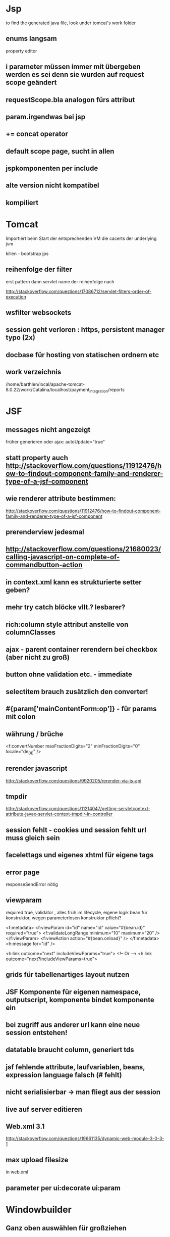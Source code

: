 * Jsp
to find the generated java file, look under tomcat's work folder 

** enums langsam
property editor
** i parameter müssen immer mit übergeben werden es sei denn sie wurden auf request scope geändert
** requestScope.bla analogon fürs attribut
** param.irgendwas bei jsp
** += concat operator
** default scope page, sucht in allen
** jspkomponenten per include
** alte version nicht kompatibel
** kompiliert
* Tomcat
Importiert beim Start der entsprechenden VM die cacerts der underlying jvm

killen - bootstrap jps 

** reihenfolge der filter
erst pattern 
dann servlet name
der reihenfolge nach

http://stackoverflow.com/questions/17086712/servlet-filters-order-of-execution
** wsfilter websockets
** session geht verloren : https, persistent manager typo (2x)
** docbase für hosting von statischen ordnern etc
** work verzeichnis
/home/barthlen/local/apache-tomcat-8.0.22/work/Catalina/localhost/payment_integration/reports
* JSF
** messages nicht angezeigt
früher generieren oder
ajax: autoUpdate="true"
** statt property auch http://stackoverflow.com/questions/11912476/how-to-findout-component-family-and-renderer-type-of-a-jsf-component
** wie renderer attribute bestimmen:
http://stackoverflow.com/questions/11912476/how-to-findout-component-family-and-renderer-type-of-a-jsf-component
** prerenderview jedesmal
** http://stackoverflow.com/questions/21680023/calling-javascript-on-complete-of-commandbutton-action
** in context.xml kann es strukturierte setter geben? 
** mehr try catch blöcke vllt.? lesbarer?
** rich:column style attribut anstelle von columnClasses
** ajax - parent container rerendern bei checkbox (aber nicht zu groß)
** button ohne validation etc. - immediate
** selectitem brauch zusätzlich den converter!

** #{param['mainContentForm:op']} - für params mit colon
** währung / brüche
<f:convertNumber maxFractionDigits="2" minFractionDigits="0" locale="de_DE" />

** rerender javascript
http://stackoverflow.com/questions/9920205/rerender-via-js-api
** tmpdir
http://stackoverflow.com/questions/11214047/getting-servletcontext-attribute-javax-servlet-context-tmpdir-in-controller
** session fehlt - cookies und session fehlt url muss gleich sein
** facelettags und eigenes xhtml für eigene tags
** error page
responseSendError nötig
** viewparam 
required true, validator , alles früh im lifecycle, eigene logik bean für konstruktor, wegen parameterlosen konstruktor pflicht?

<f:metadata>
    <f:viewParam id="id" name="id" value="#{bean.id}" required="true">
        <f:validateLongRange minimum="10" maximum="20" />
    </f:viewParam>
    <f:viewAction action="#{bean.onload}" />
</f:metadata>
<h:message for="id" />

<h:link outcome="next" includeViewParams="true">
<!-- Or -->
<h:link outcome="next?includeViewParams=true">

** grids für tabellenartiges layout nutzen
** JSF Komponente für eigenen namespace, outputscript, komponente bindet komponente ein
** bei zugriff aus anderer url kann eine neue session entstehen!
** datatable braucht column, generiert tds
** jsf fehlende attribute, laufvariablen, beans, expression language falsch (# fehlt)
** nicht serialisierbar -> man fliegt aus der session
** live auf server editieren
** Web.xml 3.1
http://stackoverflow.com/questions/19661135/dynamic-web-module-3-0-3-1
** max upload filesize
in web.xml
** parameter per ui:decorate ui:param
* Windowbuilder
** Ganz oben auswählen für großziehen
* Hibernate
** besser kein merge bei hibernate requests
** alias bei sql restriction
Restrictions.sqlRestriction("{alias}
** joined path für eagerness (allerdings schlecht für collections)
** subquery criteria builder
TypedQuery<Integer> q = getEntityManager().createQuery(cSub);
            List<Integer> resultList = q.getResultList(); 
** metamodel geändert
persistence.xml ändern für metamodel

** keine falschen klammern in jpql!!
** hibernate lazy blob funzt nit (nur postgres)

** flush callt getters
** parent property
cascade set null
** onetoonelazy geht nicht immer (man muss lazytoone nutzen oder listen oder umbiegen - id ist auf anderer seite)
** konstruktor
** getOptional
** schema generierung
http://techblog.bozho.net/how-to-generate-a-schema-creation-script-with-hibernate-4-jpa-and-maven/
** jql
listenparameter bei in muss mit () umschlossen werden
** Session, Connection, ReadCommitted
 Session session = (Session) em.getDelegate();
        session.doWork(new Work() {
            @Override
            public void execute(Connection connection) throws SQLException {
                LOG.error("Transaction isolation level is {}", Environment.isolationLevelToString(connection.getTransactionIsolation()));
            }
        }); 

  &amp;sessionVariables=tx_isolation='read-committed'
** automatisch metamodels erstellen
Eclipse's JPA 2.0 support through Dali (which is included in "Eclipse IDE for JEE Developers") has its own metamodel generator integrated with Eclipse.

Select your project in the Package Explorer
Go to Properties -> JPA dialog
Select source folder from Canonical metamodel (JPA 2.0) group
Click Apply button to generate metamodel classes in the selected source folder
** annotate fields, use optional in getters maybe
** keine automatischen joins hibernate
Grund: nicht alle gejointen objekte sind sichtbar! berechtigungen
** generate db
hibernate from and to database - http://stackoverflow.com/questions/306806/hibernate-automatically-creating-updating-the-db-tables-based-on-entity-classes

** from uml
http://www.visual-paradigm.com/solution/eclipseuml/
https://code.google.com/a/eclipselabs.org/p/hiberobjects/
** log debug for meta
** key in list
from.get(Entity_.key)
						.in(keys)
** many to many 
evtl. min embedded id und so
siehe auch matc ids
bzw. mainD
** final methods are evil
  proxy does not do it correctly
** joined paths
** immutable annotation
** clear der listen wg. persistent bag
* MigLayout
** Komponente zum wachsen sollte selbst growx setzen!
** allgemein
		MigLayout layout = (MigLayout) extendedSearchArea.getLayout();

		Map<java.awt.Component, Object> constraintMap = layout
				.getConstraintMap();

		layout.invalidateLayout(extendedSearchArea);
		extendedSearchArea.setLayout(new MigLayout("insets 5",
				"[::100px,grow][grow][grow][grow]",
				"[28px,grow][28px][28px][28px][28px]"));

		java.awt.Component[] allComps = extendedSearchArea.getComponents();
		extendedSearchArea.removeAll();
		for (java.awt.Component c : allComps) {
			// if (condition_to_insert) {
			// extendedSearchArea.add(insertComponent, new CC());
			// }
			extendedSearchArea.add(c, constraintMap.get(c));

		}
* SynchronizedMap
** eine solche stellt nicht iteration sicher, nur add was wegen speichervergrößerung nicht atomar sein kann
** Phx cache?
* Eclipse
** working set statt workspace

** eclipse - minus collabiert
** http://stackoverflow.com/questions/10623805/how-to-use-nonnullbydefault-on-a-package
** source not found -> hinzufügen und abbrechen
** build
buildauto funzt nit, in properties nachgucken wg. java version

** home setup
java, jst in eclipse nachinstallieren, maven download sources
** null annotationen
** quicksearch im toolbar
** toolbar customizen
** use xml editor (context menu for validation possibly)
** eclipse mars commits not showing filenames
export SWT_GTK3=0 in the launcher (run in terminal)
** build-probleme/seltsame exceptions - projekte auf fehler überprüfen, insbesondere abhängige projekte
** control shift l - list of shortcuts
** pmd
** eclipse tip of day
** checkstyle
** Für wiederkehrendes templates nutzen, auch kurzfristig
** organize imports anders
http://blog.vogella.com/2009/04/01/eclipse-organize-imports-filter/
** todos nur im aktuellen projekt
view -> tasks -> configure content -> current project
** customize filesearch!
** Go to last edit in file: Uhm, as in, undo and then redo. That is, press Ctrl + Z, and then Ctrl + Y.
** grep plugin LOG.debug("Markus");
** npe repo
** style
** shortcuts
expand C-s-e
collapse C-s-l
outline C-o
* Jasper
** pattern bei geld in jasper reports
** outline für detail, gruppe, variable
** subreports eliminieren nach möglichkeit (detailband)
** evaluationtime sehr wichtig, bei variablen ist also nicht nur resetgroup wichtig
** print when overflows, reset type none
** Gruppieren statt Unterbericht, aber Reihenfolge der Aufträge / nach Kunden sortiert
** Unterbericht für Teile eines Berichts ok
** Umgekehrt wenn man Gruppiert müsste die Reihefolge der Aufträge und Kunden eines Teils stimmen
** Unter Scrollbar klicken und selektieren und ziehen für unterberichte
** Auch tab, links 1 oder 2mal klicken von scrollbar, subbericht in subbericht
* Java
** für reflection auch gut
propertyutils
** reflection
Introspector cachet
** generics top down auflösen, nicht bottom up! Sonst hat man unnötigen Parameter
** resteasy
Certificate for <buergerservice.ionas.de> doesn't match any of the subject alternative names: [www.rlp-buergerservice.de, rlp-buergerservice.de]
resteasy anders starten
** query parameter
http://stackoverflow.com/questions/26177749/how-can-i-append-an-query-parameter-to-an-existing-url
** exceptions statt optional
** jvm out of memory debugging
-XX:+HeapDumpOnOutOfMemoryError

** format - zu beachten, das pattern ist IMMER ENGLISCH

** patriciatrie - commons collections
** file
java - file constructor für unterdatei

** numberformat
NumberFormat nf = NumberFormat.getNumberInstance(Locale.GERMAN);
        nf.setGroupingUsed(true);
        nf.setMinimumFractionDigits(2);
        nf.setMaximumFractionDigits(2);
            //return "€ " + nf.format(value); 

** java lernen
jenkins
Hibernate-Buch
Checkstyle/PMD
Fernuni Hagen skript
Javascript
Java8 buch
selenium
eclipse einstellungen
scala java
save actions
funprog hagen (constraints vielleicht mit objektmethoden lösbar?)
berkley db (key values)
aspektj (siehe unten)
pragprog/clean coder
continuation passing style / consumer (several)
private getter/setter hibernate 
erlang? (stateless programming)
extreme programming
mehr asynchron (wenn die gui das verlangt)
xtext/dsl (nur bei sehr viel dsl anwendung sinnvoll)
code generators (nur bei externen schnittstellen wsdl->java, sql->java bzw. wenn man nie das artefakt verändert, was selten vorkommt)
uni pdfs
javascript
continuos deployment
mythical man month
** konstruktoren
** null annotationen
** arrays.aslist
** cdi <> spring <> jsf injection
** java alternative zu objekten - objekt mit clojure map als wrapper mit gettern/settern
** wrap clojure's persistent collections?
** Data oriented Programming - mehr Klassen definieren2
** java dsl (mit objekten coden) - vorteil: reifikation, man behält typen zur laufzeit!
** Das Problem bei Java ist nicht Java, sondern die Bibliotheken (Swing, Hibernate, Spring und der Umgang mit diesen). 
** Statt methoden funktionen als properties?, oder besser Implementation von Funktion mit toString des Namens, bzw. funktioniert alles nicht
** Schnell listen erzeugen - guava oder Stream.of("1","2")
** Branching mit Optional und orelse orelseget
** Checkstyle nutzen, damit methoden kurz sind
** Checker für mehr code analysis
** jooq safer sql
** chronon - reverse debugging
** Java tuples
** Guava - best tips
**** Cache builder
**** Multimaps
**** Collections - create maps fast 
**** Charmatcher
**** FirstNonNull
**** Multimaps.index
** vererbung und equals ist tricky bei gemischten collections
    zumindest wenn unterschiedliche klassen equal sein können
** keine mutable fields bei hashcode (sondern id?), da sich wenn sich das feld ändert, der hashcode ändert, der aber nicht neu berechnet wird nach add?
** nimmt nicht den exakten typ bei overloading sondern den den es aktuell kennt
** private : erlaubt auch schwesterobjekten zugriff
** protected : nur auf klassenebene
** Eclipse: watchpoint oder variables für variablenüberwachung
** Higher order functions mit functional interfaces
** Spring
**** Line number fehlt
**** Proxies
**** Zuviele Klassen
** volatile = synchronized auf variablen
** clojure datenstrukturen
https://github.com/krukow/clj-ds
** warum kein konstruktor bei hibernate
beans müssen sich kennen
** java.lang.IllegalStateException: Application was not properly initialized at startup, could not find Factory: javax.faces.context.FacesContextFactory 
Tomcat Eclipse config: versehentliche einstellung: serve + publish
** classnotfound
projekt schließen, common component auf head setzen

auch möglich:
static block fehler
** ssl
javax net debug für ssl debug
** oo trivialisiert kopieren
** mehrere equals implementationen?
** javadoc
@link...
** naturalComparator!
** Iterate over map
Zuerst map.entrySet für autocompletion
** Java installieren
*** cp -r jdk1.8.0_45 /usr/lib/jvm   
*** rm /usr/lib/jvm/jdk1.8.0
*** cd /usr/lib/jvm
*** ln -s jdk1.8.0_45 jdk1.8.0   
* Groovy
metaobject protocol
multimethods

* Spring
** spring webflow
hat flowscope
** Classnotfound
org.springframework.beans.factory.CannotLoadBeanClassException: Cannot find class - .classpath geändert

** Zeilennummer fehlt
** Spring Roo/Grails/Yesod
** JTATransactionManager bei mehreren Datenquellen, nur nicht mit Tomcat!
http://stackoverflow.com/questions/1961566/how-to-configure-transaction-management-for-working-with-2-different-db-in-spring

Ebenso
http://stackoverflow.com/questions/22447791/spring-transaction-management-to-work-with-multiple-data-sources

http://forum.spring.io/forum/spring-projects/data/78645-jtatransactionmanager-not-rolling-back-the-data

https://docs.jboss.org/hibernate/shards/3.0/reference/en/html_single/
* Swing
** ganz wichtig - invokelater bei concurrency und ähnlichem
** jformdesigner
** getSelectedRow , getSelectedColumn stimmen!
** dialog
			JDialog dialog = new JDialog(SpringWorkaround.getDesktop()
					.getFrame(), ModalityType.MODELESS);
			dialog.setBounds(132, 132, 300, 200);
			dialog.add(new JLabel(prob.getMessage()));
			dialog.setVisible(true);
** Renderer übergibt sich
* JPA
http://stackoverflow.com/questions/5115422/not-in-constraint-using-jpa-criteria
trailing whitespace

** extended persistence context für geschachtelte transaktionen? was ist mit datenbankübergreifenden wenn der 2.commit failed?
** findbyid ist gecached, find nicht!
** criteria builder kann left join
** many to many / one to many owner u.a. wird bestimmt durch mappedby (insertable, updatable evtl. auch nötig)
** bei like ist escapen möglich
** persistence.xml triggert rebuild
* Seam
** seam-gen generiert ganzes crud. crud generator
** Pfade entweder in configs oder in resource klassen
* Maven
** aktualisieren find -name "*.lastUpdated" -exec rm {} \;

** stern anstelle von (minor)versionsnummer
** fragments
* Logback
** Debug sql
	<logger name="org.hibernate.SQL">
		<level value="DEBUG" />
	</logger>

  Bei trace auch mit Parameterwerten!
* Clojure
** vorteil von datomic datalog - schemalos, anwendbar auf in memory collections
** some: hat eine collection diesen wert der map / des prädikats
** merge für maps
** for geht auch mit maps: (for [[k v] mappe])
** record mit map->Interop
** thread-first -> ist wörtlich zu nehmen
   der parameter ist der erste in der folge-funktion
** (ns ) und (in-ns ) sind sehr gut
** persistent data structures wg. functional programming
** keys - reference keys by their name
(om/build editable person
                  {:opts {:edit-key :fullname
                          :on-edit #(on-edit uri %)}})))
(defn editable [data owner {:keys [edit-key on-edit] :as opts}] 
...
** clojurescript+lighttable-trick: namespace renamen
** lighttable hat konsole für printlns
** nil?
** man braucht nicht immer do bei defn
** defrecord faster, with type, für protokolle gut
** java (import '[com.hp.hpl.jena.tdb TDBFactory])
** require mit reload, damit die repl nicht neu gestartet werden muss
** seq für nil-punning
** if-let, when-let
** clojure hin und wieder mit reflection/ warn-on-reflection
etwa (defn toUp [s] (.toUpperCase s))
Mit caret string geht es
** for-macro
(for [x (range 5)] ['a])
([a] [a] [a] [a] [a])
** (/ 1 0)
ArithmeticException Divide by zero
(map #(/ 1 %) '(1 2 3 0))

ArithmeticException Divide by zero

Pixie:

(/ 1 0)
^
in pixie function 

in pixie/stdlib.pxi at 467:10
  ([x y] (-div x y))


(map #(/ 1 %) '(1 2 3 0))
<inst pixie.stdlib.ShallowContinuation>

In SBCL:

debugger invoked on a DIVISION-BY-ZERO in thread
#<THREAD "main thread" RUNNING {10039B65A3}>:
  arithmetic error DIVISION-BY-ZERO signalled
Operation was SB-KERNEL::DIVISION, operands (1 0).

** core logic
finite domain fd
logic fact
logic defrel
logic fresh (var)
logic everyg
** Om
*** cjsbuild laufen lassen
** Core.typed
*** def-alias für genaueren map-typ
* Checkstyle/PMD
** pmd
OnlyOneReturn: A method should have only one exit point, and that should be the last statement in the method.
AvoidLiteralsInIfCondition: Avoid using hard coded literals in conditional statements, declare those as static variables or private members.

CouplingBetweenObjects: This rule counts unique attributes, local variables and return types within an object. A number higher than specified threshold can indicate a high degree of coupling.

DoNotCallSystemExit: Web applications should not call System.exit(), since only the web container or the application server should stop the JVM. This rule also checks for the equivalent call Runtime.getRuntime().exit().

BeanMembersShouldSerialize: If a class is a bean, or is referenced by a bean directly or indirectly it needs to be serializable. Member variables need to be marked as transient, static, or have accessor methods in the class. Marking variables as transient is the safest and easiest modification. Accessor methods should follow the Java naming conventions, i.e.if you have a variable foo, you should provide getFoo and setFoo methods.
MissingSerialVersionUID: Classes that are serializable should provide a serialVersionUID field.
SystemPrintln: System.(out|err).print is used, consider using a logger.
LocalVariableCouldBeFinal: A local variable assigned only once can be declared final.
UseArraysAsList: The java.util.Arrays class has a "asList" method that should be used when you want to create a new List from an array of objects. It is faster than executing a loop to copy all the elements of the array one by one
UseEqualsToCompareStrings: Using '==' or '!=' to compare strings only works if intern version is used on both sides

CyclomaticComplexity
** pmd2:
change
<rule ref="rulesets/basic.xml" />
TO

<rule ref="rulesets/java/basic.xml" />
** methodenlänge
** parse java
http://sourceforge.net/projects/pmd/files/pmd/4.2.6/pmd-bin-4.2.6.zip/download
designer.sh
** mandatory else
* Soap-Ui
** nächsten Request schon im vorigen Request-Fenster bearbeiten und dann copy&paste
* Javatips
** Mehr eigene Klassen nutzen/smart constructor, etwa für Strings bestimmter länge?
* Quartz
Exceptions fangen
